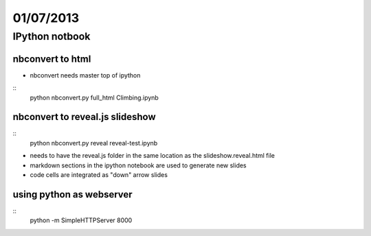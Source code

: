 ==========
01/07/2013
==========

IPython notbook
###############

nbconvert to html
~~~~~~~~~~~~~~~~~

* nbconvert needs master top of ipython

:: 
    python nbconvert.py full_html Climbing.ipynb
    
    
nbconvert to reveal.js slideshow
~~~~~~~~~~~~~~~~~~~~~~~~~~~~~~~~
::    
    python nbconvert.py reveal reveal-test.ipynb
    
* needs to have the reveal.js folder in the same location as the slideshow.reveal.html file
* markdown sections in the ipython notebook are used to generate new slides
* code cells are integrated as "down" arrow slides

using python as webserver
~~~~~~~~~~~~~~~~~~~~~~~~~
::
    python -m SimpleHTTPServer 8000
